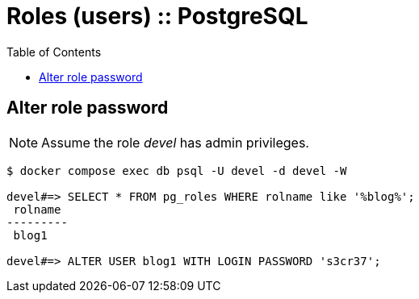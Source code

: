 = Roles (users) :: PostgreSQL
:icons: font
:toc: left

== Alter role password

NOTE: Assume the role _devel_ has admin privileges.

[source,text]
----
$ docker compose exec db psql -U devel -d devel -W

devel#=> SELECT * FROM pg_roles WHERE rolname like '%blog%';
 rolname
---------
 blog1

devel#=> ALTER USER blog1 WITH LOGIN PASSWORD 's3cr37';
----
